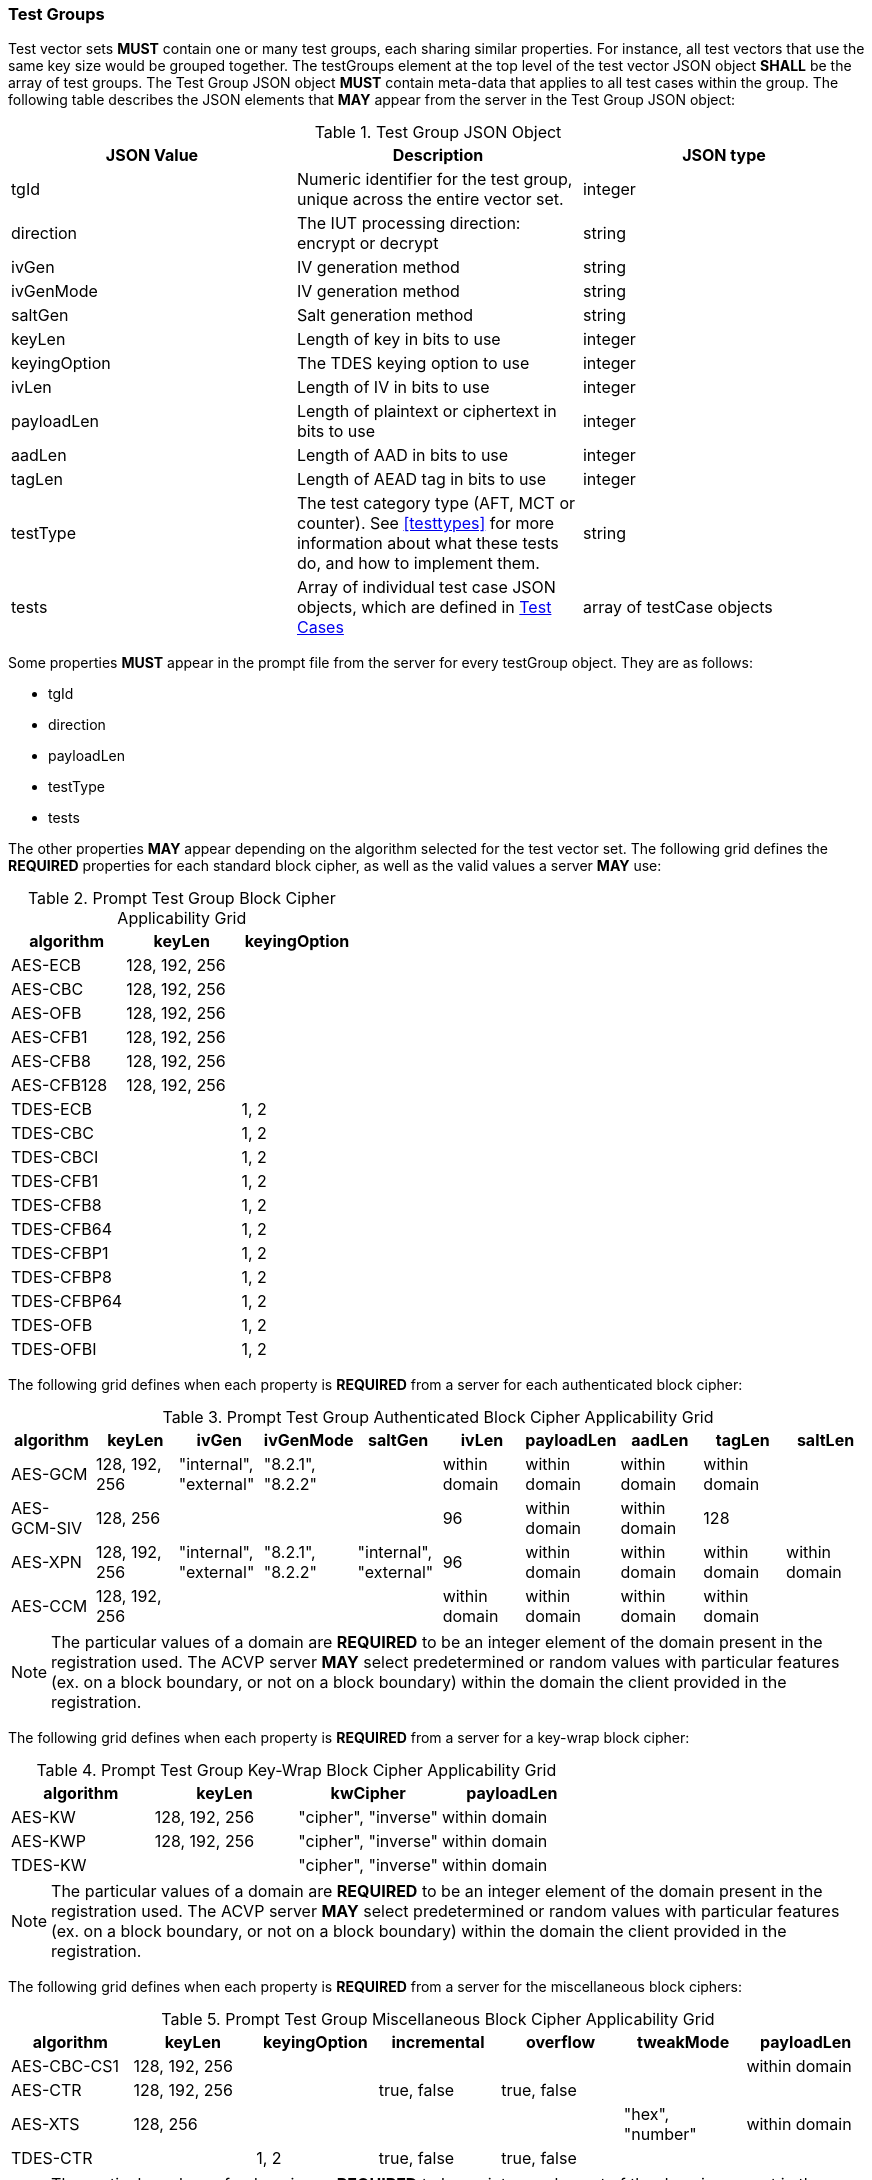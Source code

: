 
[[tgjs]]
=== Test Groups

Test vector sets *MUST* contain one or many test groups, each sharing similar properties.  For instance, all test vectors that use the same key size would be grouped together. The testGroups element at the top level of the test vector JSON object *SHALL* be the array of test groups. The Test Group JSON object *MUST* contain meta-data that applies to all test cases within the group.  The following table describes the JSON elements that *MAY* appear from the server in the Test Group JSON object:

[cols="<,<,<"]
[[vs_tg_table]]
.Test Group JSON Object

|===
| JSON Value| Description| JSON type

| tgId| Numeric identifier for the test group, unique across the entire vector set.| integer
| direction| The IUT processing direction: encrypt or decrypt| string
| ivGen| IV generation method| string
| ivGenMode| IV generation method| string
| saltGen| Salt generation method| string
| keyLen| Length of key in bits to use| integer
| keyingOption| The TDES keying option to use| integer
| ivLen| Length of IV in bits to use| integer
| payloadLen| Length of plaintext or ciphertext in bits to use| integer
| aadLen| Length of AAD in bits to use| integer
| tagLen| Length of AEAD tag in bits to use| integer
| testType| The test category type (AFT, MCT or counter). See <<testtypes>> for more information about what these tests do, and how to implement them. | string
| tests| Array of individual test case JSON objects, which are defined in <<tcjs>>| array of testCase objects
|===

Some properties *MUST* appear in the prompt file from the server for every testGroup object. They are as follows:

* tgId
* direction
* payloadLen
* testType
* tests

The other properties *MAY* appear depending on the algorithm selected for the test vector set. The following grid defines the *REQUIRED* properties for each standard block cipher, as well as the valid values a server *MAY* use:

[cols="<,<,<"]
[[property_grid_prompt]]
.Prompt Test Group Block Cipher Applicability Grid

|===
| algorithm| keyLen| keyingOption

| AES-ECB| 128, 192, 256|
| AES-CBC| 128, 192, 256|
| AES-OFB| 128, 192, 256|
| AES-CFB1| 128, 192, 256|
| AES-CFB8| 128, 192, 256|
| AES-CFB128| 128, 192, 256|
| TDES-ECB| | 1, 2
| TDES-CBC| | 1, 2
| TDES-CBCI| | 1, 2
| TDES-CFB1| | 1, 2
| TDES-CFB8| | 1, 2
| TDES-CFB64| | 1, 2
| TDES-CFBP1| | 1, 2
| TDES-CFBP8| | 1, 2
| TDES-CFBP64| | 1, 2
| TDES-OFB| | 1, 2
| TDES-OFBI| | 1, 2
|===

The following grid defines when each property is *REQUIRED* from a server for each authenticated block cipher:

[cols="<,<,<,<,<,<,<,<,<,<"]
[[property_grid_prompt_auth]]
.Prompt Test Group Authenticated Block Cipher Applicability Grid

|===
| algorithm| keyLen| ivGen| ivGenMode| saltGen| ivLen| payloadLen| aadLen| tagLen| saltLen

| AES-GCM| 128, 192, 256| "internal", "external"| "8.2.1", "8.2.2"| | within domain| within domain| within domain| within domain|
| AES-GCM-SIV| 128, 256| | | | 96| within domain| within domain| 128|
| AES-XPN| 128, 192, 256| "internal", "external"| "8.2.1", "8.2.2"| "internal", "external"| 96| within domain| within domain| within domain| within domain
| AES-CCM| 128, 192, 256| | | | within domain| within domain| within domain| within domain|
|===

NOTE: The particular values of a domain are *REQUIRED* to be an integer element of the domain present in the registration used. The ACVP server *MAY* select predetermined or random values with particular features (ex. on a block boundary, or not on a block boundary) within the domain the client provided in the registration.

The following grid defines when each property is *REQUIRED* from a server for a key-wrap block cipher:

[cols="<,<,<,<"]
[[property_grid_prompt_kw]]
.Prompt Test Group Key-Wrap Block Cipher Applicability Grid

|===
| algorithm| keyLen| kwCipher| payloadLen

| AES-KW| 128, 192, 256| "cipher", "inverse"| within domain
| AES-KWP| 128, 192, 256| "cipher", "inverse"| within domain
| TDES-KW| | "cipher", "inverse"| within domain
|===

NOTE: The particular values of a domain are *REQUIRED* to be an integer element of the domain present in the registration used. The ACVP server *MAY* select predetermined or random values with particular features (ex. on a block boundary, or not on a block boundary) within the domain the client provided in the registration.

The following grid defines when each property is *REQUIRED* from a server for the miscellaneous block ciphers:

[cols="<,<,<,<,<,<,<"]
[[property_grid_prompt_misc]]
.Prompt Test Group Miscellaneous Block Cipher Applicability Grid

|===
| algorithm| keyLen| keyingOption| incremental| overflow| tweakMode| payloadLen

| AES-CBC-CS1| 128, 192, 256| | | | | within domain
| AES-CTR| 128, 192, 256| | true, false| true, false| |
| AES-XTS| 128, 256| | | | "hex", "number"| within domain
| TDES-CTR| | 1, 2| true, false| true, false| |
|===

NOTE: The particular values of a domain are *REQUIRED* to be an integer element of the domain present in the registration used. The ACVP server *MAY* select predetermined or random values with particular features (ex. on a block boundary, or not on a block boundary) within the domain the client provided in the registration.

[[tcjs]]
=== Test Cases

Each test group *SHALL* contain an array of one or more test cases. Each test case is a JSON object that represents a single case to be processed by the ACVP client. The following table describes the JSON elements for each test case.

[cols="<,<,<"]
[[vs_tc_table]]
.Test Case JSON Object

|===
| JSON Value| Description| JSON type

| tcId| Numeric identifier for the test case, unique across the entire vector set.| integer
| key| Encryption key to use for AES| string (hex)
| key1, key2, key3| Encryption keys to use for TDES| string (hex)
| iv| IV to use| string (hex)
| tweakValue| tweakValue used to form an IV for AES-XTS when the tweakMode for the group is 'hex'| string (hex)
| sequenceNumber| integer used to form an IV for AES-XTS when the tweakMode for the group is 'number'| integer
| salt| The salt to use in AES-XPN (required for AES-XPN only)| string (hex)
| pt| Plaintext to use| string (hex)
| ct| Ciphertext to use| string (hex)
| payloadLen| Plaintext or Ciphertext length to use in bits. Only the most significant 'payloadLen' bits will be used.| string (hex)
| aad| AAD to use for AEAD algorithms| string (hex)
| tag| Tag to use for AEAD algorithms| string (hex)
|===

NOTE: The applicability of each test case property is dependent on the test group and test vector (algorithm) properties. Each test type within the test group requires specific operations to be performed and thus specific data returned to the server. Consult <<testtypes>> for more information. The tcId property *MUST* appear within every test case sent to and from the server.
